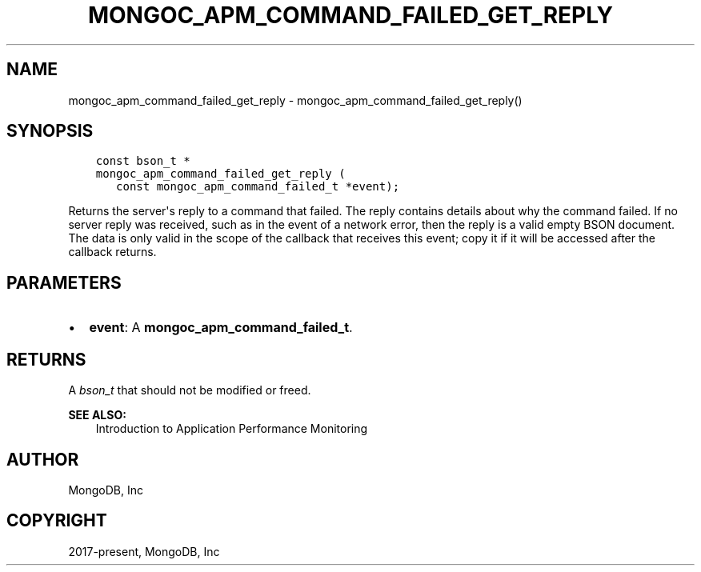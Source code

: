 .\" Man page generated from reStructuredText.
.
.TH "MONGOC_APM_COMMAND_FAILED_GET_REPLY" "3" "Feb 01, 2022" "1.21.0" "libmongoc"
.SH NAME
mongoc_apm_command_failed_get_reply \- mongoc_apm_command_failed_get_reply()
.
.nr rst2man-indent-level 0
.
.de1 rstReportMargin
\\$1 \\n[an-margin]
level \\n[rst2man-indent-level]
level margin: \\n[rst2man-indent\\n[rst2man-indent-level]]
-
\\n[rst2man-indent0]
\\n[rst2man-indent1]
\\n[rst2man-indent2]
..
.de1 INDENT
.\" .rstReportMargin pre:
. RS \\$1
. nr rst2man-indent\\n[rst2man-indent-level] \\n[an-margin]
. nr rst2man-indent-level +1
.\" .rstReportMargin post:
..
.de UNINDENT
. RE
.\" indent \\n[an-margin]
.\" old: \\n[rst2man-indent\\n[rst2man-indent-level]]
.nr rst2man-indent-level -1
.\" new: \\n[rst2man-indent\\n[rst2man-indent-level]]
.in \\n[rst2man-indent\\n[rst2man-indent-level]]u
..
.SH SYNOPSIS
.INDENT 0.0
.INDENT 3.5
.sp
.nf
.ft C
const bson_t *
mongoc_apm_command_failed_get_reply (
   const mongoc_apm_command_failed_t *event);
.ft P
.fi
.UNINDENT
.UNINDENT
.sp
Returns the server\(aqs reply to a command that failed. The reply contains details about why the command failed. If no server reply was received, such as in the event of a network error, then the reply is a valid empty BSON document. The data is only valid in the scope of the callback that receives this event; copy it if it will be accessed after the callback returns.
.SH PARAMETERS
.INDENT 0.0
.IP \(bu 2
\fBevent\fP: A \fBmongoc_apm_command_failed_t\fP\&.
.UNINDENT
.SH RETURNS
.sp
A \fI\%bson_t\fP that should not be modified or freed.
.sp
\fBSEE ALSO:\fP
.INDENT 0.0
.INDENT 3.5
.nf
Introduction to Application Performance Monitoring
.fi
.sp
.UNINDENT
.UNINDENT
.SH AUTHOR
MongoDB, Inc
.SH COPYRIGHT
2017-present, MongoDB, Inc
.\" Generated by docutils manpage writer.
.
